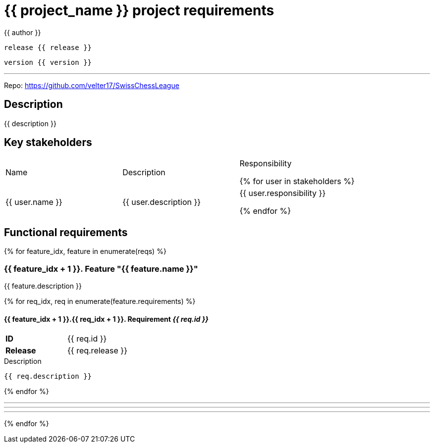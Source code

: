 = {{ project_name }} project requirements
{{ author }}

`release {{ release }}`

`version {{ version }}`

'''

Repo: https://github.com/velter17/SwissChessLeague

== Description
{{ description }}

== Key stakeholders

[cols="1,1,1"]
|===
| Name | Description | Responsibility

{% for user in stakeholders %}

| {{ user.name }}
| {{ user.description }}
| {{ user.responsibility }}

{% endfor %}
|===

== Functional requirements

{% for feature_idx, feature in enumerate(reqs) %}

=== {{ feature_idx + 1 }}. Feature "{{ feature.name }}"
{{ feature.description }}

{% for req_idx, req in enumerate(feature.requirements) %}

==== {{ feature_idx + 1 }}.{{ req_idx + 1 }}. Requirement _{{ req.id }}_

====

[cols="1h,1]
|===
| *ID* | {{ req.id }}
| *Release* |{{ req.release }} 
|===
.Description
----
{{ req.description }}
----

====

{% endfor %}

***
***
***

{% endfor %}
